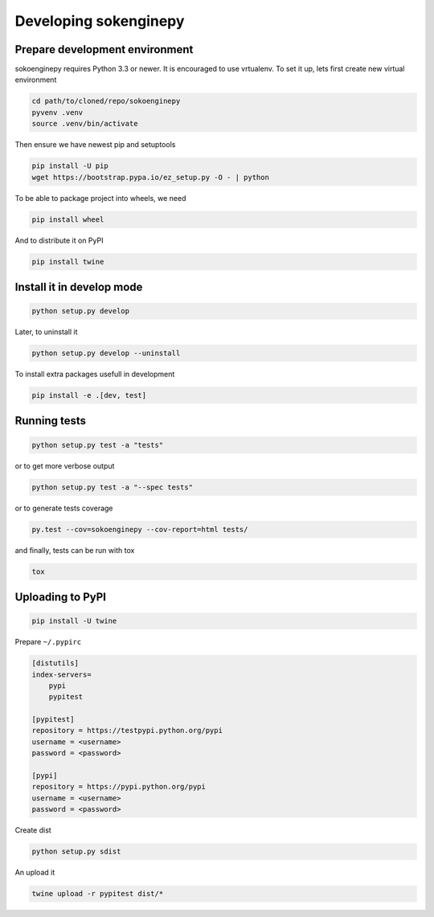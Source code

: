 Developing sokenginepy
======================


Prepare development environment
-------------------------------

sokoenginepy requires Python 3.3 or newer. It is encouraged to use vrtualenv.
To set it up, lets first create new virtual environment

.. code-block:: sh

    cd path/to/cloned/repo/sokoenginepy
    pyvenv .venv
    source .venv/bin/activate

Then ensure we have newest pip and setuptools

.. code-block:: sh

    pip install -U pip
    wget https://bootstrap.pypa.io/ez_setup.py -O - | python

To be able to package project into wheels, we need

.. code-block:: sh

    pip install wheel

And to distribute it on PyPI

.. code-block:: sh

    pip install twine


Install it in develop mode
--------------------------

.. code-block:: sh

    python setup.py develop

Later, to uninstall it

.. code-block:: sh

    python setup.py develop --uninstall

To install extra packages usefull in development

.. code-block:: sh

    pip install -e .[dev, test]


Running tests
-------------

.. code-block:: sh

    python setup.py test -a "tests"

or to get more verbose output

.. code-block:: sh

    python setup.py test -a "--spec tests"

or to generate tests coverage

.. code-block:: sh

    py.test --cov=sokoenginepy --cov-report=html tests/

and finally, tests can be run with tox

.. code-block:: sh

    tox

Uploading to PyPI
-----------------

.. code-block:: sh

    pip install -U twine

Prepare ``~/.pypirc``

.. code-block:: ini

    [distutils]
    index-servers=
        pypi
        pypitest

    [pypitest]
    repository = https://testpypi.python.org/pypi
    username = <username>
    password = <password>

    [pypi]
    repository = https://pypi.python.org/pypi
    username = <username>
    password = <password>

Create dist

.. code-block:: sh

    python setup.py sdist

An upload it

.. code-block:: sh

    twine upload -r pypitest dist/*
